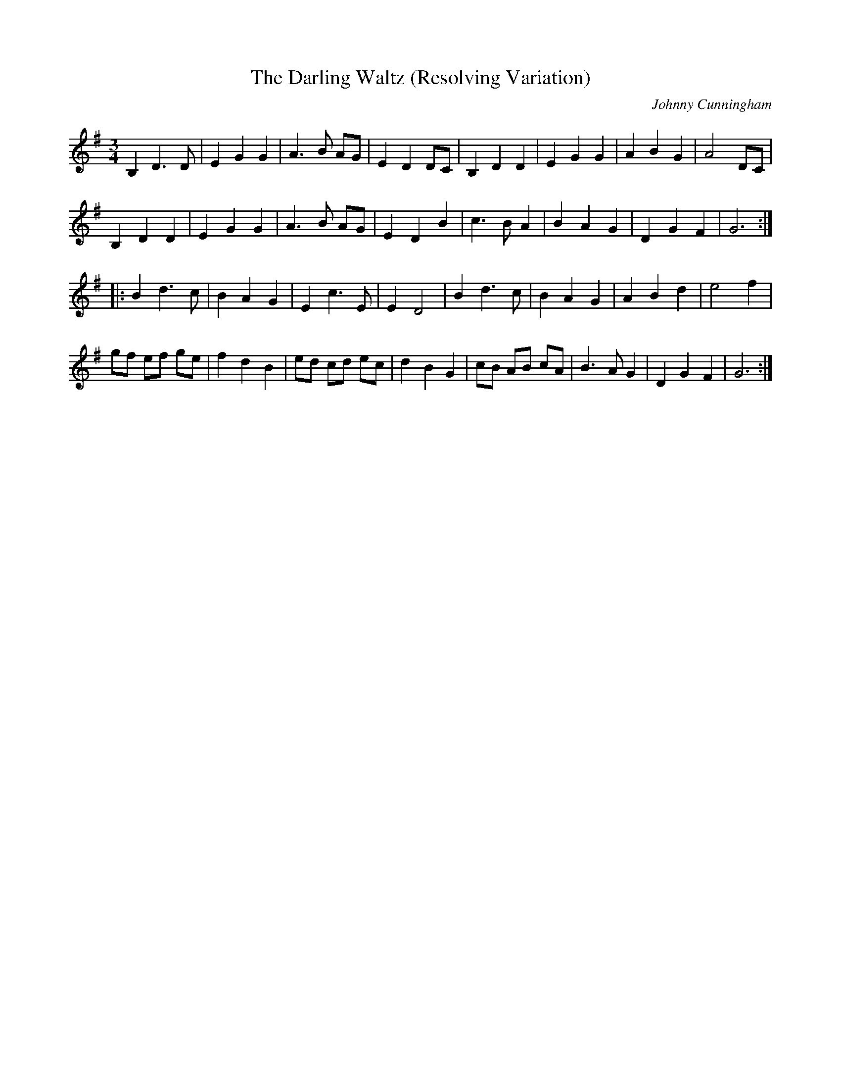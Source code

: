X: 1
T:The Darling Waltz (Resolving Variation)
C:Johnny Cunningham
I:abc2nwc
M:3/4
L:1/8
F:http://members.aol.com/lewesarmsfolk/Vol7.abc	 2006-10-13 15:20:07 UT
Z: Contributed 2006-10-13 16:05:54 by anon test@test.com
K:G
B,2D3D|E2G2G2|A3B AG|E2D2DC|B,2D2D2|E2G2G2|A2B2G2|A4DC|
B,2D2D2|E2G2G2|A3B AG|E2D2B2|c3B A2|B2A2G2|D2G2F2|G6:|
|:B2d3c|B2A2G2|E2c3E|E2D4|B2d3c|B2A2G2|A2B2d2|e4f2|
gf ef ge|f2d2B2|ed cd ec|d2B2G2|cB AB cA|B3AG2|D2G2F2|G6:|
